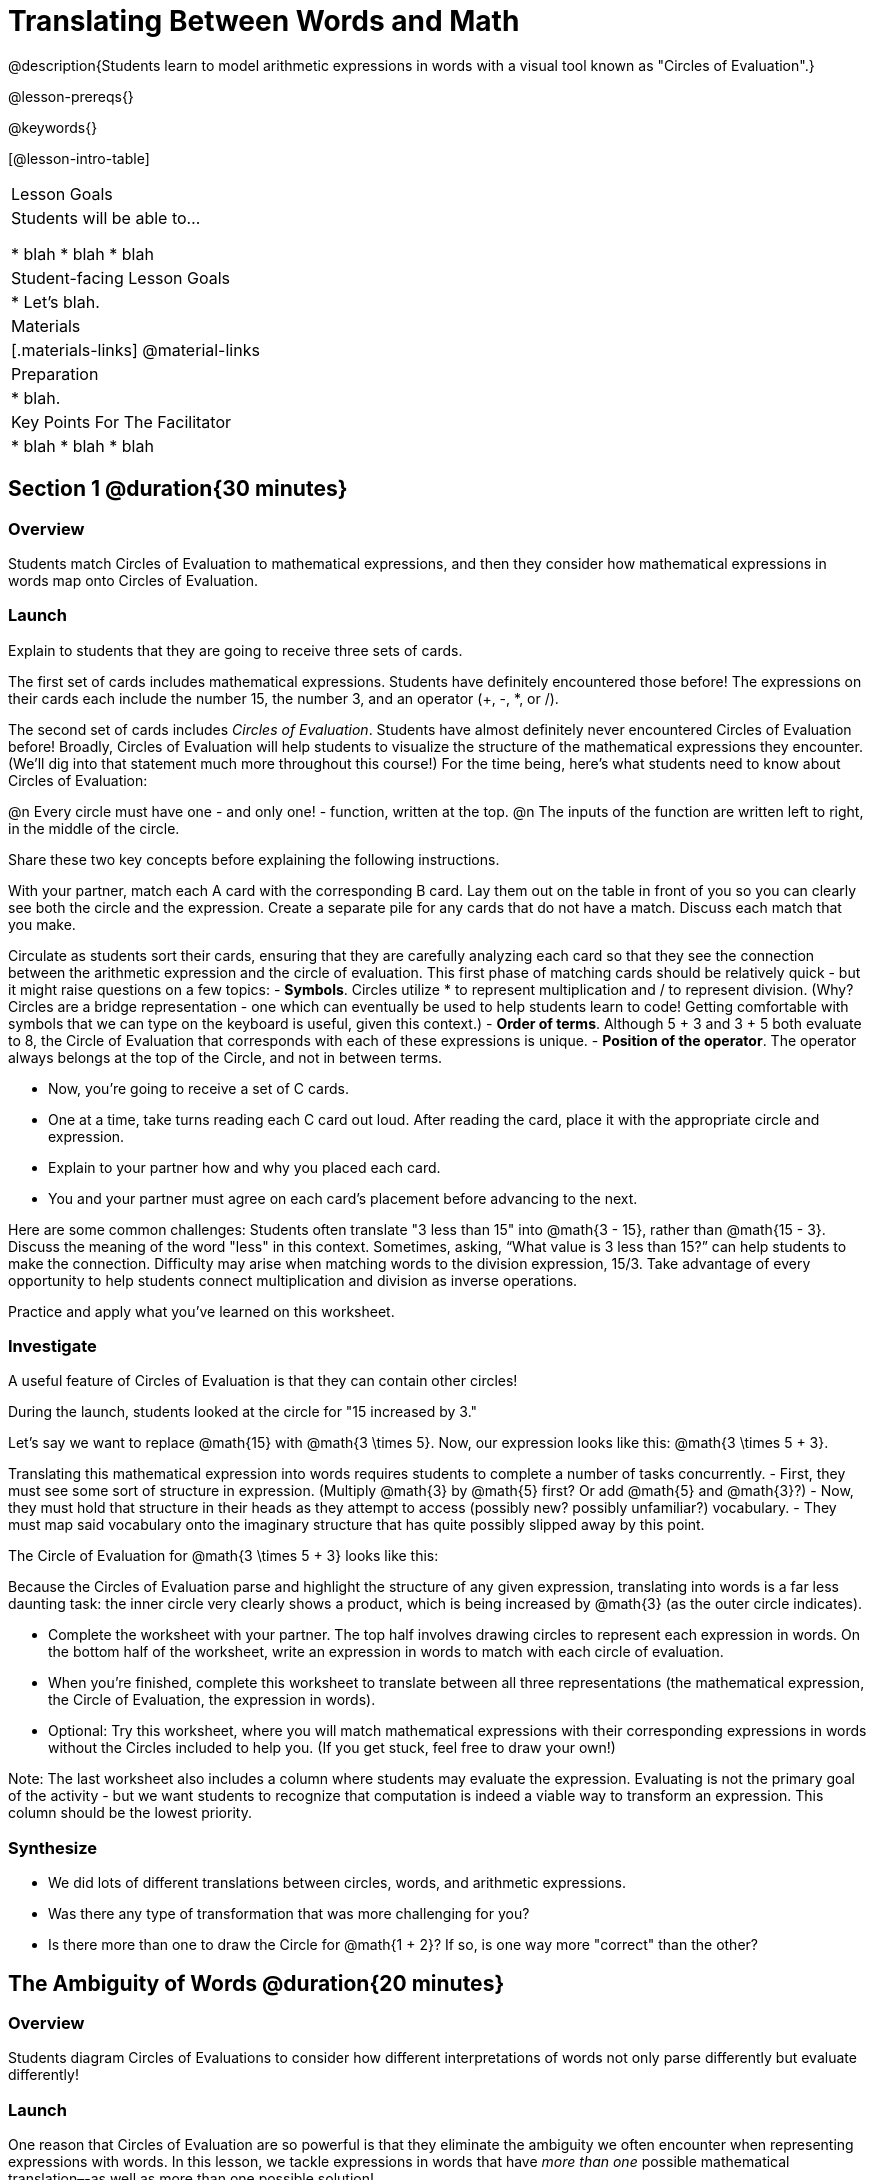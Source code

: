 = Translating Between Words and Math

@description{Students learn to model arithmetic expressions in words with a visual tool known as "Circles of Evaluation".}

@lesson-prereqs{}

@keywords{}

[@lesson-intro-table]
|===

| Lesson Goals
| Students will be able to...

* blah
* blah
* blah


| Student-facing Lesson Goals
|

* Let's blah.


| Materials
|[.materials-links]
@material-links

| Preparation
|
* blah.

| Key Points For The Facilitator
|
* blah
* blah
* blah
|===

== Section 1 @duration{30 minutes}

=== Overview
Students match Circles of Evaluation to mathematical expressions, and then they consider how mathematical expressions in words map onto Circles of Evaluation.

=== Launch

Explain to students that they are going to receive three sets of cards.

The first set of cards includes mathematical expressions. Students have definitely encountered those before! The expressions on their cards each include the number 15, the number 3, and an operator (+, -, *, or /).

The second set of cards includes _Circles of Evaluation_. Students have almost definitely never encountered Circles of Evaluation before! Broadly, Circles of Evaluation will help students to visualize the structure of the mathematical expressions they encounter. (We’ll dig into that statement much more throughout this course!) For the time being, here’s what students need to know about Circles of Evaluation:

@n Every circle must have one - and only one! - function, written at the top.
@n The inputs of the function are written left to right, in the middle of the circle.

Share these two key concepts before explaining the following instructions.

[.lesson-instruction]
With your partner, match each A card with the corresponding B card. Lay them out on the table in front of you so you can clearly see both the circle and the expression. Create a separate pile for any cards that do not have a match. Discuss each match that you make.

Circulate as students sort their cards, ensuring that they are carefully analyzing each card so that they see the connection between the arithmetic expression and the circle of evaluation. This first phase of matching cards should be relatively quick - but it might raise questions on a few topics:
- *Symbols*. Circles utilize * to represent multiplication and / to represent division. (Why? Circles are a bridge representation - one which can eventually be used to help students learn to code! Getting comfortable with symbols that we can type on the keyboard is useful, given this context.)
- *Order of terms*. Although 5 + 3 and 3 + 5 both evaluate to 8, the Circle of Evaluation that corresponds with each of these expressions is unique.
- *Position of the operator*. The operator always belongs at the top of the Circle, and not in between terms.

[.lesson-instruction]
- Now, you’re going to receive a set of C cards.
- One at a time, take turns reading each C card out loud. After reading the card, place it with the appropriate circle and expression.
- Explain to your partner how and why you placed each card.
- You and your partner must agree on each card’s placement before advancing to the next.

Here are some common challenges:
Students often translate "3 less than 15" into @math{3 - 15}, rather than @math{15 - 3}. Discuss the meaning of the word "less" in this context. Sometimes, asking, “What value is 3 less than 15?” can help students to make the connection.
Difficulty may arise when matching words to the division expression, 15/3. Take advantage of every opportunity to help students connect multiplication and division as inverse operations.

[.lesson-instruction]
Practice and apply what you’ve learned on this worksheet.

=== Investigate

A useful feature of Circles of Evaluation is that they can contain other circles!

During the launch, students looked at the circle for "15 increased by 3."

Let’s say we want to replace @math{15} with @math{3 \times 5}. Now, our expression looks like this: @math{3 \times 5 + 3}.

Translating this mathematical expression into words requires students to complete a number of tasks concurrently.
- First, they must see some sort of structure in expression. (Multiply @math{3} by @math{5} first? Or add @math{5} and @math{3}?)
- Now, they must hold that structure in their heads as they attempt to access (possibly new? possibly unfamiliar?) vocabulary.
- They must map said vocabulary onto the imaginary structure that has quite possibly slipped away by this point.

The Circle of Evaluation for @math{3 \times 5 + 3} looks like this:


Because the Circles of Evaluation parse and highlight the structure of any given expression, translating into words is a far less daunting task: the inner circle very clearly shows a product, which is being increased by @math{3} (as the outer circle indicates).

[.lesson-instruction]
- Complete the worksheet with your partner. The top half involves drawing circles to represent each expression in words.  On the bottom half of the worksheet, write an expression in words to match with each circle of evaluation.
- When you’re finished, complete this worksheet to translate between all three representations (the mathematical expression, the Circle of Evaluation, the expression in words).
- Optional: Try this worksheet, where you will match mathematical expressions with their corresponding expressions in words without the Circles included to help you. (If you get stuck, feel free to draw your own!)

Note: The last worksheet also includes a column where students may evaluate the expression. Evaluating is not the primary goal of the activity - but we want students to recognize that computation is indeed a viable way to transform an expression. This column should be the lowest priority.

=== Synthesize
- We did lots of different translations between circles, words, and arithmetic expressions.
- Was there any type of transformation that was more challenging for you?
- Is there more than one to draw the Circle for @math{1 + 2}? If so, is one way more "correct" than the other?



== The Ambiguity of Words @duration{20 minutes}

=== Overview
Students diagram Circles of Evaluations to consider how different interpretations of words not only parse differently but evaluate differently!


=== Launch

One reason that Circles of Evaluation are so powerful is that they eliminate the ambiguity we often encounter when representing expressions with words. In this lesson, we tackle expressions in words that have _more than one_ possible mathematical translation–-as well as more than one possible solution!

[.lesson-instruction]
- What does “ambiguity” mean?
- Do you think there is ambiguity in math?

=== Investigate

Take a look at this expression: "the sum of three and two multiplied by eight"

Is that an instruction to add three and sixteen (as represented by the circle on the left)… or is it an instruction to take five - that’s the sum of three and two! - and then multiply it by eight (as represented by the circle on the right)?!

	CIRCLE		CIRCLE

Words can be confusing! In this case, there is not one single correct mathematical translation. (And it’s debatable whether inserting a comma after the word “two” provides clarity.)

[.lesson-instruction]
- Complete The Ambiguity of Words, drawing two possible circles for each expression in words.
- On the second half of the worksheet, write the expression in words that resulted in two different Circle outcomes.

We don't want students to think _all_ mathematical expressions in words are ambiguous, as that is simply not the case! Emphasize that only certain verbal structures create this confusion; some phrases are indeed clearer than others. The following activity emphasizes this idea.

[.lesson-instruction]
- Complete Ambiguous or Clear?
- When you encounter an expression that is ambiguous, see if you can rewrite it to be more clear.

=== Synthesize

- Why are some expressions in words ambiguous and others are not?
- Do you think that expressions written in the language of math have ambiguity?
- What is it about Circles of Evaluation that removes ambiguity?

